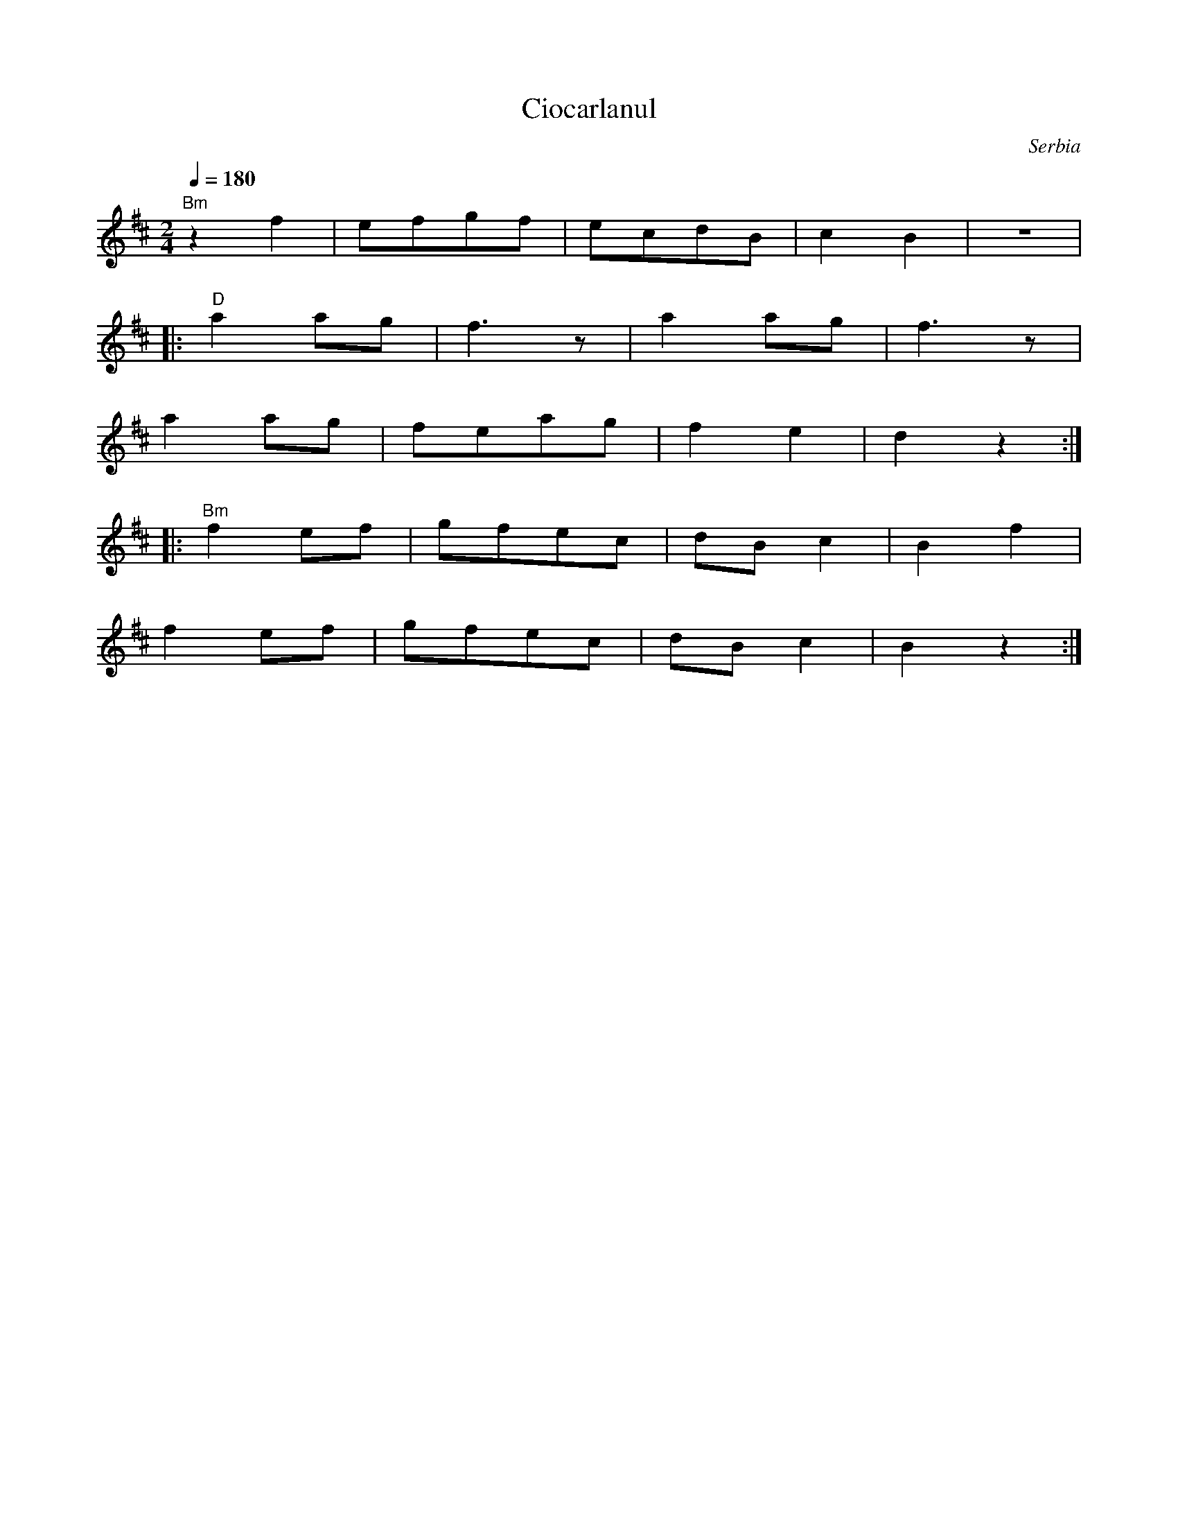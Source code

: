 X: 102
T: Ciocarlanul
O: Serbia
S: Folk Dances Around the World
M: 2/4
L: 1/8
Q: 1/4=180
K: Bm
%%MIDI program 41
%%MIDI bassprog 25
%%MIDI chordprog 32
  "Bm"z2f2|efgf|ecdB|c2B2 |z4|
|:"D"a2ag |f3z |a2ag|f3z  |
  a2ag    |feag|f2e2|d2z2 :|
|:"Bm"f2ef|gfec|dBc2|B2f2 |
  f2ef    |gfec|dBc2|B2z2 :|
